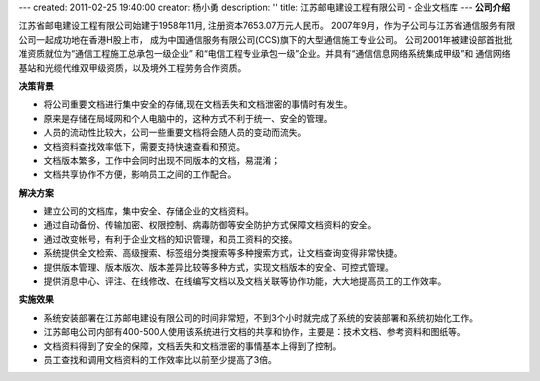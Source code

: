 ---
created: 2011-02-25 19:40:00
creator: 杨小勇
description: ''
title: 江苏邮电建设工程有限公司 - 企业文档库
---
**公司介绍**

.. image:: img/logo-tongxin.gif
   :class: float-right

江苏省邮电建设工程有限公司始建于1958年11月, 注册资本7653.07万元人民币。
2007年9月，作为子公司与江苏省通信服务有限公司一起成功地在香港H股上市，
成为中国通信服务有限公司(CCS)旗下的大型通信施工专业公司。 
公司2001年被建设部首批批准资质就位为“通信工程施工总承包一级企业”
和“电信工程专业承包一级”企业。并具有“通信信息网络系统集成甲级”和
通信网络基站和光缆代维双甲级资质，以及境外工程劳务合作资质。

**决策背景**

- 将公司重要文档进行集中安全的存储,现在文档丢失和文档泄密的事情时有发生。 
- 原来是存储在局域网和个人电脑中的，这种方式不利于统一、安全的管理。
- 人员的流动性比较大，公司一些重要文档将会随人员的变动而流失。  
- 文档资料查找效率低下，需要支持快速查看和预览。
- 文档版本繁多，工作中会同时出现不同版本的文档，易混淆；
- 文档共享协作不方便，影响员工之间的工作配合。

**解决方案**

- 建立公司的文档库，集中安全、存储企业的文档资料。
- 通过自动备份、传输加密、权限控制、病毒防御等安全防护方式保障文档资料的安全。
- 通过改变帐号，有利于企业文档的知识管理，和员工资料的交接。
- 系统提供全文检索、高级搜索、标签组分类搜索等多种搜索方式，让文档查询变得非常快捷。
- 提供版本管理、版本版次、版本差异比较等多种方式，实现文档版本的安全、可控式管理。
- 提供消息中心、评注、在线修改、在线编写文档以及文档关联等协作功能，大大地提高员工的工作效率。

**实施效果**

- 系统安装部署在江苏邮电建设有限公司的时间非常短，不到3个小时就完成了系统的安装部署和系统初始化工作。
- 江苏邮电公司内部有400-500人使用该系统进行文档的共享和协作，主要是：技术文档、参考资料和图纸等。
- 文档资料得到了安全的保障，文档丢失和文档泄密的事情基本上得到了控制。
- 员工查找和调用文档资料的工作效率比以前至少提高了3倍。



